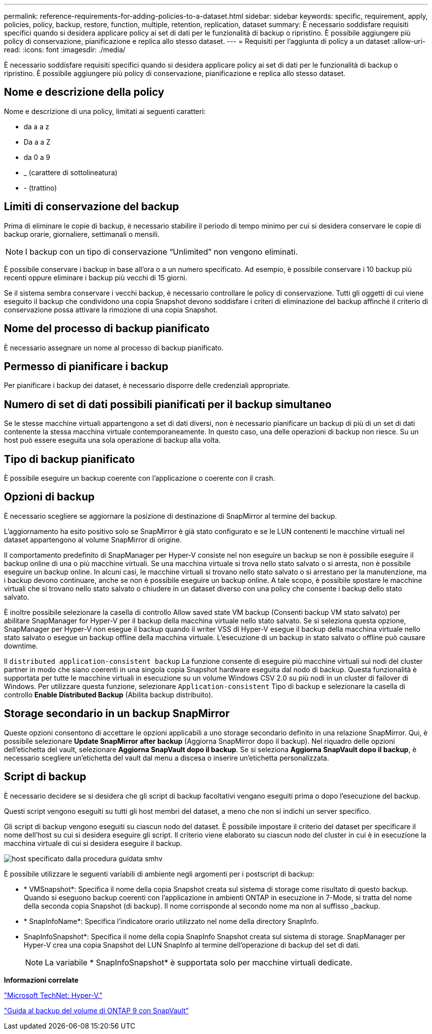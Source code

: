 ---
permalink: reference-requirements-for-adding-policies-to-a-dataset.html 
sidebar: sidebar 
keywords: specific, requirement, apply, policies, policy, backup, restore, function, multiple, retention, replication, dataset 
summary: È necessario soddisfare requisiti specifici quando si desidera applicare policy ai set di dati per le funzionalità di backup o ripristino. È possibile aggiungere più policy di conservazione, pianificazione e replica allo stesso dataset. 
---
= Requisiti per l'aggiunta di policy a un dataset
:allow-uri-read: 
:icons: font
:imagesdir: ./media/


[role="lead"]
È necessario soddisfare requisiti specifici quando si desidera applicare policy ai set di dati per le funzionalità di backup o ripristino. È possibile aggiungere più policy di conservazione, pianificazione e replica allo stesso dataset.



== Nome e descrizione della policy

Nome e descrizione di una policy, limitati ai seguenti caratteri:

* da a a z
* Da a a Z
* da 0 a 9
* _ (carattere di sottolineatura)
* - (trattino)




== Limiti di conservazione del backup

Prima di eliminare le copie di backup, è necessario stabilire il periodo di tempo minimo per cui si desidera conservare le copie di backup orarie, giornaliere, settimanali o mensili.


NOTE: I backup con un tipo di conservazione "`Unlimited`" non vengono eliminati.

È possibile conservare i backup in base all'ora o a un numero specificato. Ad esempio, è possibile conservare i 10 backup più recenti oppure eliminare i backup più vecchi di 15 giorni.

Se il sistema sembra conservare i vecchi backup, è necessario controllare le policy di conservazione. Tutti gli oggetti di cui viene eseguito il backup che condividono una copia Snapshot devono soddisfare i criteri di eliminazione del backup affinché il criterio di conservazione possa attivare la rimozione di una copia Snapshot.



== Nome del processo di backup pianificato

È necessario assegnare un nome al processo di backup pianificato.



== Permesso di pianificare i backup

Per pianificare i backup dei dataset, è necessario disporre delle credenziali appropriate.



== Numero di set di dati possibili pianificati per il backup simultaneo

Se le stesse macchine virtuali appartengono a set di dati diversi, non è necessario pianificare un backup di più di un set di dati contenente la stessa macchina virtuale contemporaneamente. In questo caso, una delle operazioni di backup non riesce. Su un host può essere eseguita una sola operazione di backup alla volta.



== Tipo di backup pianificato

È possibile eseguire un backup coerente con l'applicazione o coerente con il crash.



== Opzioni di backup

È necessario scegliere se aggiornare la posizione di destinazione di SnapMirror al termine del backup.

L'aggiornamento ha esito positivo solo se SnapMirror è già stato configurato e se le LUN contenenti le macchine virtuali nel dataset appartengono al volume SnapMirror di origine.

Il comportamento predefinito di SnapManager per Hyper-V consiste nel non eseguire un backup se non è possibile eseguire il backup online di una o più macchine virtuali. Se una macchina virtuale si trova nello stato salvato o si arresta, non è possibile eseguire un backup online. In alcuni casi, le macchine virtuali si trovano nello stato salvato o si arrestano per la manutenzione, ma i backup devono continuare, anche se non è possibile eseguire un backup online. A tale scopo, è possibile spostare le macchine virtuali che si trovano nello stato salvato o chiudere in un dataset diverso con una policy che consente i backup dello stato salvato.

È inoltre possibile selezionare la casella di controllo Allow saved state VM backup (Consenti backup VM stato salvato) per abilitare SnapManager for Hyper-V per il backup della macchina virtuale nello stato salvato. Se si seleziona questa opzione, SnapManager per Hyper-V non esegue il backup quando il writer VSS di Hyper-V esegue il backup della macchina virtuale nello stato salvato o esegue un backup offline della macchina virtuale. L'esecuzione di un backup in stato salvato o offline può causare downtime.

Il `distributed application-consistent backup` La funzione consente di eseguire più macchine virtuali sui nodi del cluster partner in modo che siano coerenti in una singola copia Snapshot hardware eseguita dal nodo di backup. Questa funzionalità è supportata per tutte le macchine virtuali in esecuzione su un volume Windows CSV 2.0 su più nodi in un cluster di failover di Windows. Per utilizzare questa funzione, selezionare `Application-consistent` Tipo di backup e selezionare la casella di controllo *Enable Distributed Backup* (Abilita backup distribuito).



== Storage secondario in un backup SnapMirror

Queste opzioni consentono di accettare le opzioni applicabili a uno storage secondario definito in una relazione SnapMirror. Qui, è possibile selezionare *Update SnapMirror after backup* (Aggiorna SnapMirror dopo il backup). Nel riquadro delle opzioni dell'etichetta del vault, selezionare *Aggiorna SnapVault dopo il backup*. Se si seleziona *Aggiorna SnapVault dopo il backup*, è necessario scegliere un'etichetta del vault dal menu a discesa o inserire un'etichetta personalizzata.



== Script di backup

È necessario decidere se si desidera che gli script di backup facoltativi vengano eseguiti prima o dopo l'esecuzione del backup.

Questi script vengono eseguiti su tutti gli host membri del dataset, a meno che non si indichi un server specifico.

Gli script di backup vengono eseguiti su ciascun nodo del dataset. È possibile impostare il criterio del dataset per specificare il nome dell'host su cui si desidera eseguire gli script. Il criterio viene elaborato su ciascun nodo del cluster in cui è in esecuzione la macchina virtuale di cui si desidera eseguire il backup.

image::smhv_policywizard_specified_host.gif[host specificato dalla procedura guidata smhv]

È possibile utilizzare le seguenti variabili di ambiente negli argomenti per i postscript di backup:

* * VMSnapshot*: Specifica il nome della copia Snapshot creata sul sistema di storage come risultato di questo backup. Quando si eseguono backup coerenti con l'applicazione in ambienti ONTAP in esecuzione in 7-Mode, si tratta del nome della seconda copia Snapshot (di backup). Il nome corrisponde al secondo nome ma non al suffisso _backup.
* * SnapInfoName*: Specifica l'indicatore orario utilizzato nel nome della directory SnapInfo.
* SnapInfoSnapshot*: Specifica il nome della copia SnapInfo Snapshot creata sul sistema di storage. SnapManager per Hyper-V crea una copia Snapshot del LUN SnapInfo al termine dell'operazione di backup del set di dati.
+

NOTE: La variabile * SnapInfoSnapshot* è supportata solo per macchine virtuali dedicate.



*Informazioni correlate*

http://technet.microsoft.com/library/cc753637(WS.10).aspx["Microsoft TechNet: Hyper-V."]

http://docs.netapp.com/ontap-9/topic/com.netapp.doc.exp-buvault/home.html["Guida al backup del volume di ONTAP 9 con SnapVault"]
